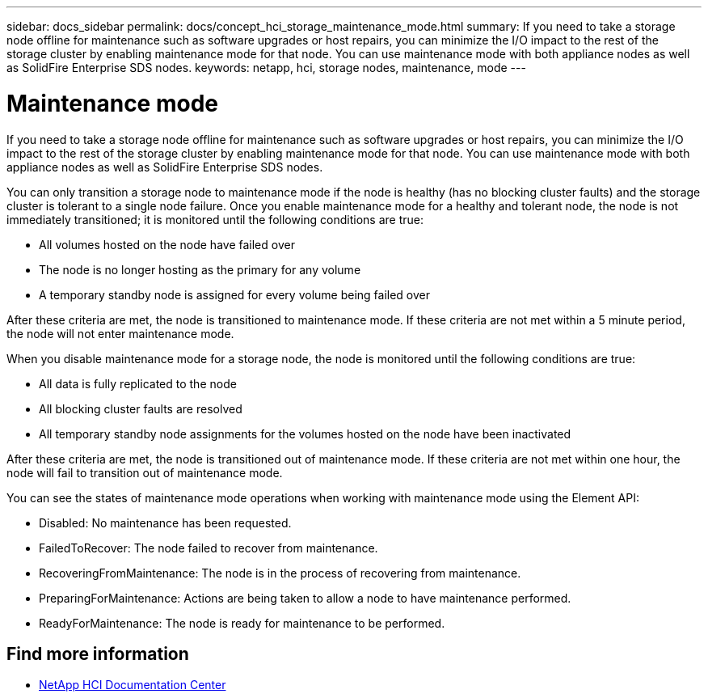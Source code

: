 ---
sidebar: docs_sidebar
permalink: docs/concept_hci_storage_maintenance_mode.html
summary: If you need to take a storage node offline for maintenance such as software upgrades or host repairs, you can minimize the I/O impact to the rest of the storage cluster by enabling maintenance mode for that node. You can use maintenance mode with both appliance nodes as well as SolidFire Enterprise SDS nodes.
keywords: netapp, hci, storage nodes, maintenance, mode
---

= Maintenance mode
:hardbreaks:
:nofooter:
:icons: font
:linkattrs:
:imagesdir: ../media/

[.lead]
If you need to take a storage node offline for maintenance such as software upgrades or host repairs, you can minimize the I/O impact to the rest of the storage cluster by enabling maintenance mode for that node. You can use maintenance mode with both appliance nodes as well as SolidFire Enterprise SDS nodes.

You can only transition a storage node to maintenance mode if the node is healthy (has no blocking cluster faults) and the storage cluster is tolerant to a single node failure. Once you enable maintenance mode for a healthy and tolerant node, the node is not immediately transitioned; it is monitored until the following conditions are true:

* All volumes hosted on the node have failed over
* The node is no longer hosting as the primary for any volume
* A temporary standby node is assigned for every volume being failed over

After these criteria are met, the node is transitioned to maintenance mode. If these criteria are not met within a 5 minute period, the node will not enter maintenance mode.

When you disable maintenance mode for a storage node, the node is monitored until the following conditions are true:

* All data is fully replicated to the node
* All blocking cluster faults are resolved
* All temporary standby node assignments for the volumes hosted on the node have been inactivated

After these criteria are met, the node is transitioned out of maintenance mode. If these criteria are not met within one hour, the node will fail to transition out of maintenance mode.

You can see the states of maintenance mode operations when working with maintenance mode using the Element API:

* Disabled: No maintenance has been requested.
* FailedToRecover: The node failed to recover from maintenance.
* RecoveringFromMaintenance: The node is in the process of recovering from maintenance.
* PreparingForMaintenance: Actions are being taken to allow a node to have maintenance performed.
* ReadyForMaintenance: The node is ready for maintenance to be performed.

== Find more information
* http://docs.netapp.com/hci/index.jsp[NetApp HCI Documentation Center^]
